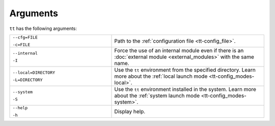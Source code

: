 Arguments
=========

``tt`` has the following arguments:

..  container:: table

    ..  list-table::
        :widths: 40 60
        :header-rows: 0

        *   -   ``--cfg=FILE``

                ``-c=FILE``
            -   Path to the :ref:`configuration file <tt-config_file>`.
        *   -   ``--internal``

                ``-I``
            -   Force the use of an internal module even if there is an :doc:`external module <external_modules>` with the same name.
        *   -   ``--local=DIRECTORY``

                ``-L=DIRECTORY``
            -   Use the ``tt`` environment from the specified directory.
                Learn more about the :ref:`local launch mode <tt-config_modes-local>`.
        *   -   ``--system``

                ``-S``
            -   Use the ``tt`` environment installed in the system.
                Learn more about the :ref:`system launch mode <tt-config_modes-system>`.
        *   -   ``--help``

                ``-h``
            -   Display help.